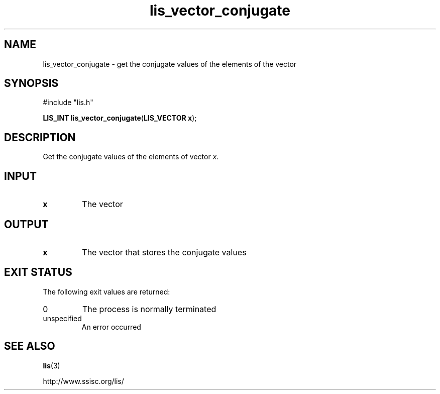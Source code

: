.TH lis_vector_conjugate 3 "10 Oct 2016" "Man Page" "Lis Library Functions"

.SH NAME

lis_vector_conjugate \- get the conjugate values of the elements of the vector 

.SH SYNOPSIS

#include "lis.h"

\fBLIS_INT lis_vector_conjugate\fR(\fBLIS_VECTOR x\fR);

.SH DESCRIPTION

Get the conjugate values of the elements of vector \fIx\fR.

.SH INPUT

.IP "\fBx\fR"
The vector

.SH OUTPUT

.IP "\fBx\fR"
The vector that stores the conjugate values

.SH EXIT STATUS

The following exit values are returned:
.IP "0"
The process is normally terminated
.IP "unspecified"
An error occurred

.SH SEE ALSO

.BR lis (3)
.PP
http://www.ssisc.org/lis/


